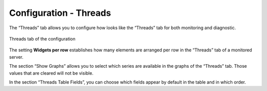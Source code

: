 =======================
Configuration - Threads
=======================

The “Threads” tab allows you
to configure how looks like the “Threads” tab for both monitoring and
diagnostic.

.. figure:: MonitoringAndDiagnosticTool-155.png
   :align: center
   :alt: Threads tab of the configuration
   :name: Threads tab of the configuration

   Threads tab of the configuration

The setting **Widgets per row** establishes how many elements are
arranged per row in the “Threads” tab of a monitored server.

The section “Show Graphs” allows you to select which series are
available in the graphs of the “Threads” tab. Those values that are
cleared will not be visible.

In the section “Threads Table Fields”, you can choose which fields
appear by default in the table and in which order.



